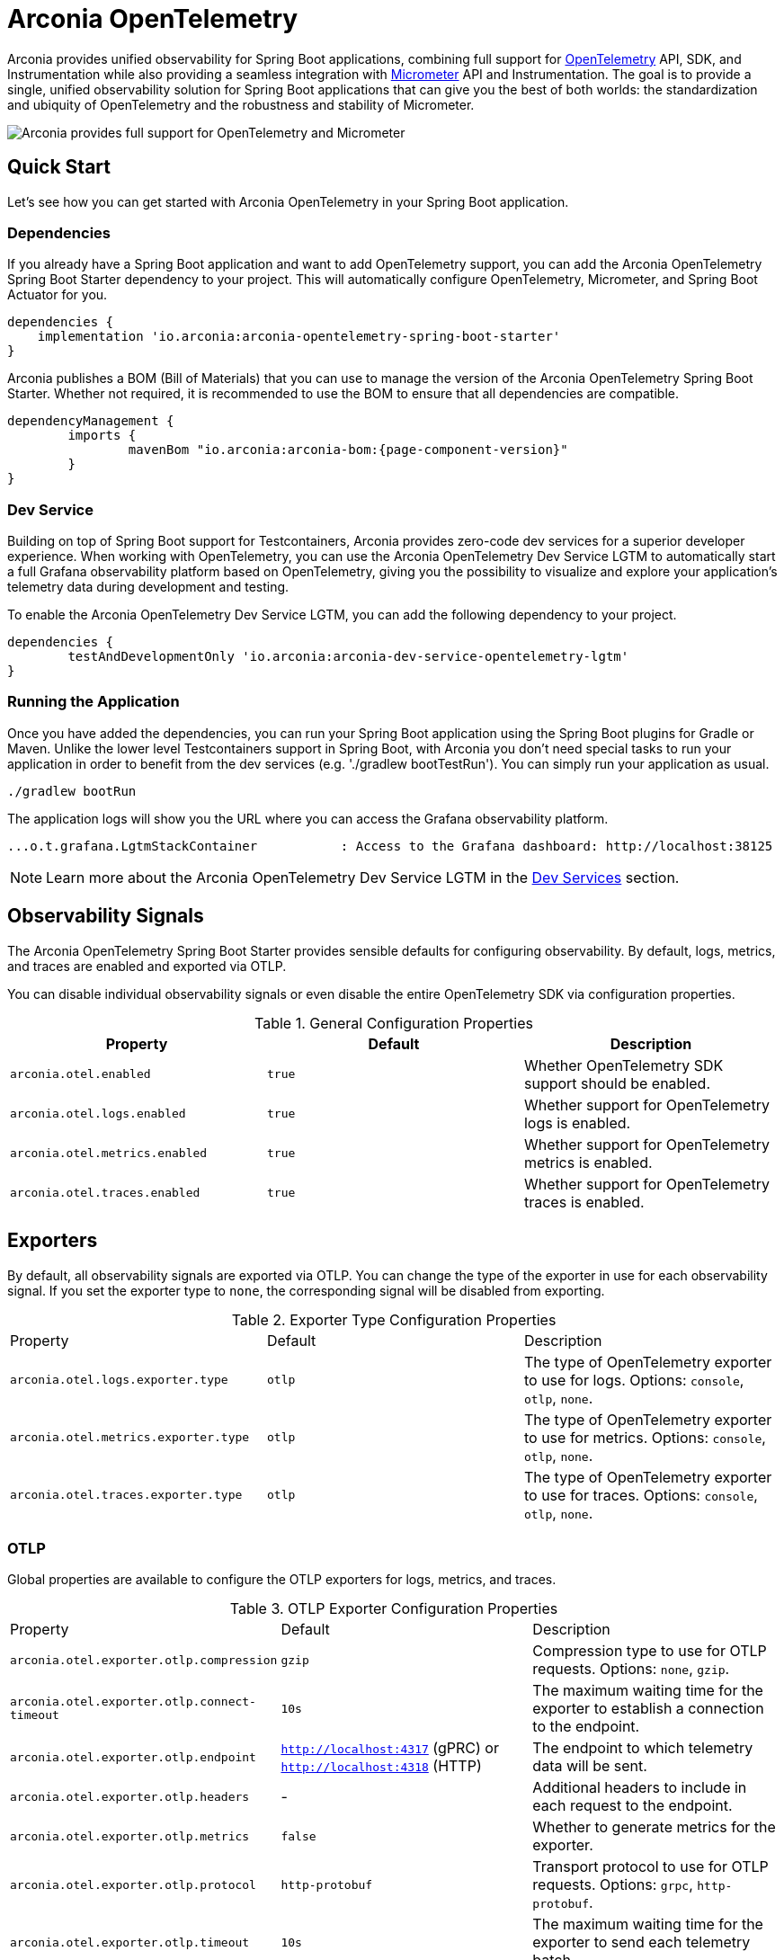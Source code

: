 = Arconia OpenTelemetry
:description: Learn how to get started with Arconia OpenTelemetry for Spring Boot applications.

Arconia provides unified observability for Spring Boot applications, combining full support for https://opentelemetry.io/docs/what-is-opentelemetry/[OpenTelemetry] API, SDK, and Instrumentation while also providing a seamless integration with https://micrometer.io[Micrometer] API and Instrumentation. The goal is to provide a single, unified observability solution for Spring Boot applications that can give you the best of both worlds: the standardization and ubiquity of OpenTelemetry and the robustness and stability of Micrometer.

image::arconia-otel.png[Arconia provides full support for OpenTelemetry and Micrometer, max-width=620px]

== Quick Start

Let's see how you can get started with Arconia OpenTelemetry in your Spring Boot application.

=== Dependencies

If you already have a Spring Boot application and want to add OpenTelemetry support, you can add the Arconia OpenTelemetry Spring Boot Starter dependency to your project. This will automatically configure OpenTelemetry, Micrometer, and Spring Boot Actuator for you. 

[source,groovy]
----
dependencies {
    implementation 'io.arconia:arconia-opentelemetry-spring-boot-starter'
}
----

Arconia publishes a BOM (Bill of Materials) that you can use to manage the version of the Arconia OpenTelemetry Spring Boot Starter. Whether not required, it is recommended to use the BOM to ensure that all dependencies are compatible.

[source,groovy,subs="attributes,regexp"]
----
dependencyManagement {
	imports {
		mavenBom "io.arconia:arconia-bom:{page-component-version}"
	}
}
----

=== Dev Service

Building on top of Spring Boot support for Testcontainers, Arconia provides zero-code dev services for a superior developer experience. When working with OpenTelemetry, you can use the Arconia OpenTelemetry Dev Service LGTM to automatically start a full Grafana observability platform based on OpenTelemetry, giving you the possibility to visualize and explore your application's telemetry data during development and testing.

To enable the Arconia OpenTelemetry Dev Service LGTM, you can add the following dependency to your project.

[source,groovy]
----
dependencies {
	testAndDevelopmentOnly 'io.arconia:arconia-dev-service-opentelemetry-lgtm'
}
----

=== Running the Application

Once you have added the dependencies, you can run your Spring Boot application using the Spring Boot plugins for Gradle or Maven. Unlike the lower level Testcontainers support in Spring Boot, with Arconia you don't need special tasks to run your application in order to benefit from the dev services (e.g. './gradlew bootTestRun'). You can simply run your application as usual.

[source,shell]
----
./gradlew bootRun
----

The application logs will show you the URL where you can access the Grafana observability platform.

[source,logs]
----
...o.t.grafana.LgtmStackContainer           : Access to the Grafana dashboard: http://localhost:38125
----

NOTE: Learn more about the Arconia OpenTelemetry Dev Service LGTM in the xref:dev-services.adoc[Dev Services] section.

== Observability Signals

The Arconia OpenTelemetry Spring Boot Starter provides sensible defaults for configuring observability. By default, logs, metrics, and traces are enabled and exported via OTLP.

You can disable individual observability signals or even disable the entire OpenTelemetry SDK via configuration properties.

.General Configuration Properties
|===
|Property |Default |Description

|`arconia.otel.enabled`
|`true`
|Whether OpenTelemetry SDK support should be enabled.

|`arconia.otel.logs.enabled`
|`true`
|Whether support for OpenTelemetry logs is enabled.

|`arconia.otel.metrics.enabled`
|`true`
|Whether support for OpenTelemetry metrics is enabled.

|`arconia.otel.traces.enabled`
|`true`
|Whether support for OpenTelemetry traces is enabled.
|===

== Exporters

By default, all observability signals are exported via OTLP. You can change the type of the exporter in use for each observability signal. If you set the exporter type to `none`, the corresponding signal will be disabled from exporting.

.Exporter Type Configuration Properties
|===
|Property |Default |Description
|	`arconia.otel.logs.exporter.type`
|	`otlp`
|	The type of OpenTelemetry exporter to use for logs. Options: `console`, `otlp`, `none`.
|	`arconia.otel.metrics.exporter.type`
|	`otlp`
|	The type of OpenTelemetry exporter to use for metrics. Options: `console`, `otlp`, `none`.
|	`arconia.otel.traces.exporter.type`
|	`otlp`
|	The type of OpenTelemetry exporter to use for traces. Options: `console`, `otlp`, `none`.
|===

=== OTLP

Global properties are available to configure the OTLP exporters for logs, metrics, and traces.

.OTLP Exporter Configuration Properties
|===
|Property |Default |Description
|	`arconia.otel.exporter.otlp.compression`
|	`gzip`
|	Compression type to use for OTLP requests. Options: `none`, `gzip`.
|	`arconia.otel.exporter.otlp.connect-timeout`
|	`10s`
|	The maximum waiting time for the exporter to establish a connection to the endpoint.
|	`arconia.otel.exporter.otlp.endpoint`
|	`http://localhost:4317` (gPRC) or `http://localhost:4318` (HTTP)
|	The endpoint to which telemetry data will be sent.
|	`arconia.otel.exporter.otlp.headers`
|	-
|	Additional headers to include in each request to the endpoint.
|	`arconia.otel.exporter.otlp.metrics`
|	`false`
|	Whether to generate metrics for the exporter.
|	`arconia.otel.exporter.otlp.protocol`
|	`http-protobuf`
|	Transport protocol to use for OTLP requests. Options: `grpc`, `http-protobuf`.
|	`arconia.otel.exporter.otlp.timeout`
|	`10s`
|	The maximum waiting time for the exporter to send each telemetry batch.
|	`arconia.otel.exporter.memory-mode`
|	`reusable-data`
|	Whether to reuse objects to reduce allocation or work with immutable data structures. Options: `reusable-data`, `immutable-data`.
|===

You can override any of these properties for each observability signal, as documented in the sections dedicated to logs, metrics, and traces.

==== HTTP

By default, the OpenTelemetry SDK uses HTTP/Protobuf for OTLP communication. In particular, it relies on the JDK Http Client to send telemetry data to the endpoint.

==== gRPC

You can switch to gRPC by changing the `arconia.otel.exporter.otlp.protocol` property to `grpc`. Additionally, you need to add the following dependencies:

[source,groovy]
----
dependencies {
	implementation "io.opentelemetry:opentelemetry-exporter-sender-grpc-managed-channel"
    implementation "io.grpc:grpc-netty-shaded:1.71.0"
}
----

NOTE: The OpenTelemetry SDK Exporter for OTLP gRPC requires a transport implementation. The `grpc-netty-shaded` dependency is one choice, but you can use any other gRPC transport implementation that fits your needs.

=== Console

Instead of OTLP, you can use the console exporter to print the telemetry data to the console. This is useful for debugging and testing purposes. Besides setting the exporter type to `console` for the observability signals you want to export, you also need to add the following dependency:

[source,groovy]
----
dependencies {
	implementation "io.opentelemetry:opentelemetry-exporter-logging"
}
----

== Instrumentation

Arconia OpenTelemetry supports instrumentation for Spring Boot applications in two ways:

* **Micrometer Instrumentation**. Micrometer provides APIs for instrumenting Java applications, including `Observation`, `MeterRegistry`, and `Tracer`. Most libraries in the Spring ecosystem are already instrumented with Micrometer. Arconia OpenTelemetry includes a bridge between Micrometer and OpenTelemetry, allowing you to export metrics and traces to OpenTelemetry.
* **OpenTelemetry Java Instrumentation**. OpenTelemetry provides a set of instrumentation libraries for Java applications. Arconia OpenTelemetry includes out-of-the-box support for several of them whenever more stable and feature-rich alternatives with Micrometer are not available.

You can instrument your applications either by using the Micrometer APIs or the OpenTelemetry APIs. The choice depends on your requirements and the libraries you are using.

Micrometer-based instrumentation is recommended by the Spring Boot project and it can be customized via the usual Spring Boot facilities. Check out the https://docs.micrometer.io/micrometer/reference/reference.html[Micrometer] and https://docs.spring.io/spring-boot/reference/actuator/observability.html[Spring Boot] documentation for more information.

Instrumentation coming from the OpenTelemetry Java Instrumentation can be customized via the configuration properties provided by Arconia OpenTelemetry.

.OpenTelemetry Java Instrumentation Configuration Properties
|===
|Property |Default |Description
|	`arconia.otel.instrumentation.enabled`
|	`true`
|	Whether OpenTelemetry instrumentation is globally enabled.
|	`arconia.otel.instrumentation.logback-appender.enabled`
|	`true`
|	Whether OpenTelemetry instrumentation for the Logback Appender is enabled.
|	`arconia.otel.instrumentation.micrometer.enabled`
|	`true`
|	Whether OpenTelemetry instrumentation for the Micrometer bridge is enabled.
|	`arconia.otel.instrumentation.resource.enabled`
|	`true`
|	Whether OpenTelemetry instrumentation for the Resource is enabled.
|===

Additional instrumentation libraries can be added to your project to enable more features and integrations with other libraries. Check out the https://opentelemetry.io/docs/languages/java/instrumentation/#library-instrumentation[OpenTelemetry documentation] for more information.
